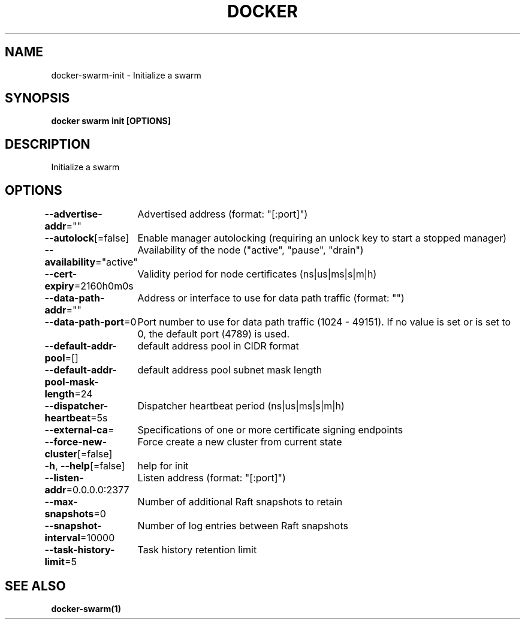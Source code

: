 .nh
.TH "DOCKER" "1" "Jun 2024" "Docker Community" "Docker User Manuals"

.SH NAME
.PP
docker-swarm-init - Initialize a swarm


.SH SYNOPSIS
.PP
\fBdocker swarm init [OPTIONS]\fP


.SH DESCRIPTION
.PP
Initialize a swarm


.SH OPTIONS
.PP
\fB--advertise-addr\fP=""
	Advertised address (format: "[:port]")

.PP
\fB--autolock\fP[=false]
	Enable manager autolocking (requiring an unlock key to start a stopped manager)

.PP
\fB--availability\fP="active"
	Availability of the node ("active", "pause", "drain")

.PP
\fB--cert-expiry\fP=2160h0m0s
	Validity period for node certificates (ns|us|ms|s|m|h)

.PP
\fB--data-path-addr\fP=""
	Address or interface to use for data path traffic (format: "")

.PP
\fB--data-path-port\fP=0
	Port number to use for data path traffic (1024 - 49151). If no value is set or is set to 0, the default port (4789) is used.

.PP
\fB--default-addr-pool\fP=[]
	default address pool in CIDR format

.PP
\fB--default-addr-pool-mask-length\fP=24
	default address pool subnet mask length

.PP
\fB--dispatcher-heartbeat\fP=5s
	Dispatcher heartbeat period (ns|us|ms|s|m|h)

.PP
\fB--external-ca\fP=
	Specifications of one or more certificate signing endpoints

.PP
\fB--force-new-cluster\fP[=false]
	Force create a new cluster from current state

.PP
\fB-h\fP, \fB--help\fP[=false]
	help for init

.PP
\fB--listen-addr\fP=0.0.0.0:2377
	Listen address (format: "[:port]")

.PP
\fB--max-snapshots\fP=0
	Number of additional Raft snapshots to retain

.PP
\fB--snapshot-interval\fP=10000
	Number of log entries between Raft snapshots

.PP
\fB--task-history-limit\fP=5
	Task history retention limit


.SH SEE ALSO
.PP
\fBdocker-swarm(1)\fP

